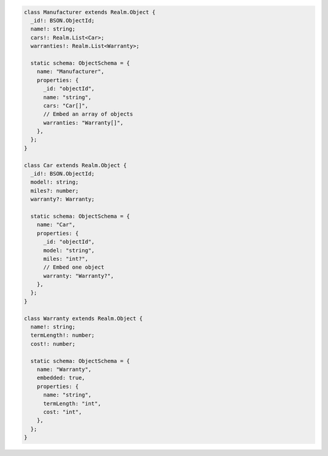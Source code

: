 .. code-block:: typescript

   class Manufacturer extends Realm.Object {
     _id!: BSON.ObjectId;
     name!: string;
     cars!: Realm.List<Car>;
     warranties!: Realm.List<Warranty>;

     static schema: ObjectSchema = {
       name: "Manufacturer",
       properties: {
         _id: "objectId",
         name: "string",
         cars: "Car[]",
         // Embed an array of objects
         warranties: "Warranty[]",
       },
     };
   }

   class Car extends Realm.Object {
     _id!: BSON.ObjectId;
     model!: string;
     miles?: number;
     warranty?: Warranty;

     static schema: ObjectSchema = {
       name: "Car",
       properties: {
         _id: "objectId",
         model: "string",
         miles: "int?",
         // Embed one object
         warranty: "Warranty?",
       },
     };
   }

   class Warranty extends Realm.Object {
     name!: string;
     termLength!: number;
     cost!: number;

     static schema: ObjectSchema = {
       name: "Warranty",
       embedded: true,
       properties: {
         name: "string",
         termLength: "int",
         cost: "int",
       },
     };
   }
